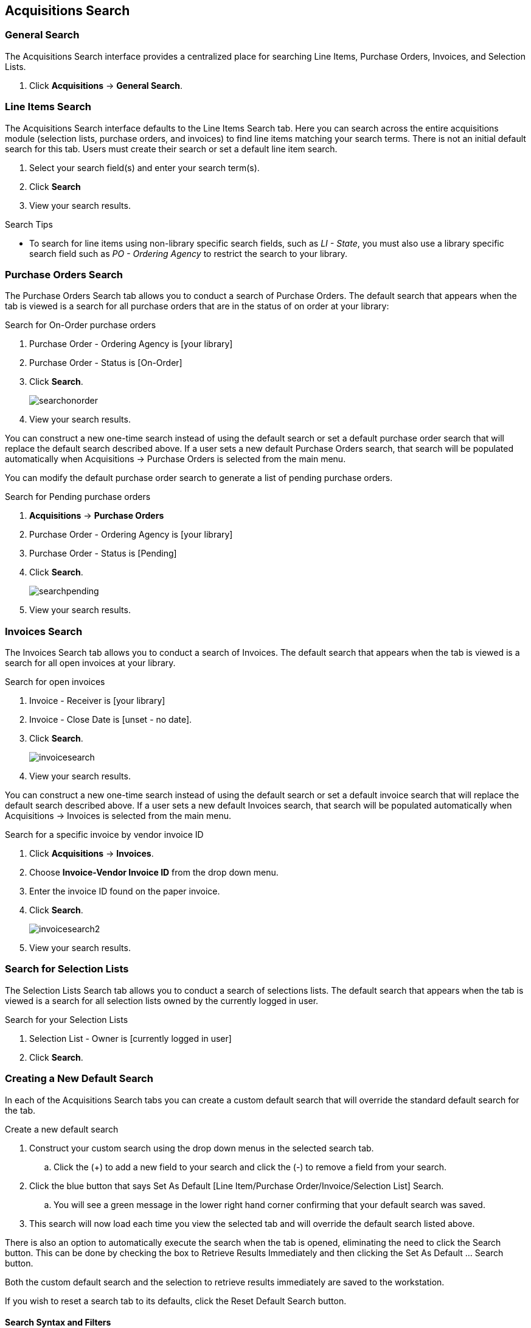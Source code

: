 Acquisitions Search
-------------------

General Search
~~~~~~~~~~~~~~

The Acquisitions Search interface provides a centralized place for searching Line Items, Purchase Orders, Invoices, and Selection Lists.

. Click *Acquisitions* -> *General Search*.

Line Items Search
~~~~~~~~~~~~~~~~~

The Acquisitions Search interface defaults to the Line Items Search tab. Here you can search across the entire acquisitions module (selection lists, purchase orders, and invoices) to find line items matching your search terms. There is not an initial default search for this tab. Users must create their search or set a default line item search.

. Select your search field(s) and enter your search term(s).
. Click *Search*
. View your search results.

.Search Tips
* To search for line items using non-library specific search fields, such as _LI - State_, you must also use a library specific search field such as _PO - Ordering Agency_ to restrict the search to your library.

Purchase Orders Search
~~~~~~~~~~~~~~~~~~~~~~

The Purchase Orders Search tab allows you to conduct a search of Purchase Orders. The default search that appears when the tab is viewed is a search for all purchase orders that are in the status of on order at your library:

.Search for On-Order purchase orders
. Purchase Order - Ordering Agency is [your library]
. Purchase Order - Status is [On-Order]
. Click *Search*.
+
image::images/acquisitions/searchonorder.png[]
+
. View your search results.

You can construct a new one-time search instead of using the default search or set a default purchase order search that will replace the default search described above. If a user sets a new default Purchase Orders search, that search will be populated automatically when Acquisitions → Purchase Orders is selected from the main menu.

anchor:pending-order[pending purchase orders]

You can modify the default purchase order search to generate a list of pending purchase orders.

.Search for Pending purchase orders
. *Acquisitions* -> *Purchase Orders*
. Purchase Order - Ordering Agency is [your library]
. Purchase Order - Status is [Pending]
. Click *Search*.
+
image::images/acquisitions/searchpending.png[]
+
. View your search results.

Invoices Search
~~~~~~~~~~~~~~~

The Invoices Search tab allows you to conduct a search of Invoices. The default search that appears when the tab is viewed is a search for all open invoices at your library.

.Search for open invoices
. Invoice - Receiver is [your library]
. Invoice - Close Date is [unset - no date].
. Click *Search*.
+
image::images/acquisitions/invoicesearch.png[]
+
. View your search results.

You can construct a new one-time search instead of using the default search or set a default invoice search that will replace the default search described above. If a user sets a new default Invoices search, that search will be populated automatically when Acquisitions → Invoices is selected from the main menu.

anchor:vendor-invoice[search by invoice ID]

.Search for a specific invoice by vendor invoice ID
. Click *Acquisitions* -> *Invoices*.
. Choose *Invoice-Vendor Invoice ID* from the drop down menu.
. Enter the invoice ID found on the paper invoice.
. Click *Search*.
+
image::images/acquisitions/invoicesearch2.png[]
+
. View your search results.

Search for Selection Lists
~~~~~~~~~~~~~~~~~~~~~~~~~~

The Selection Lists Search tab allows you to conduct a search of selections lists. The default search that appears when the tab is viewed is a search for all selection lists owned by the currently logged in user.

.Search for your Selection Lists
. Selection List - Owner is [currently logged in user]
. Click *Search*.

Creating a New Default Search
~~~~~~~~~~~~~~~~~~~~~~~~~~~~~

In each of the Acquisitions Search tabs you can create a custom default search that will override the standard default search for the tab.

.Create a new default search
. Construct your custom search using the drop down menus in the selected search tab.
.. Click the (+) to add a new field to your search and click the (-) to remove a field from your search.
. Click the blue button that says Set As Default [Line Item/Purchase Order/Invoice/Selection List] Search.
.. You will see a green message in the lower right hand corner confirming that your default search was saved.
. This search will now load each time you view the selected tab and will override the default search listed above.

There is also an option to automatically execute the search when the tab is opened, eliminating the need to click the Search button. This can be done by checking the box to Retrieve Results Immediately and then clicking the Set As Default …​ Search button.

Both the custom default search and the selection to retrieve results immediately are saved to the workstation.

If you wish to reset a search tab to its defaults, click the Reset Default Search button.

Search Syntax and Filters
^^^^^^^^^^^^^^^^^^^^^^^^^
To create your search, choose if your search should match _all_ or _any_ of the search terms you use in your search. Selecting _all_ will conduct a stricter search that must match all of the search terms you indicate. Selecting _any_ will return search results that match any of the search terms you indicate.

Next, select a search attribute from the drop down menu. This menu provides search options related to line items, purchase orders, selection lists, and invoices; the search results will return relevant line items.

The search entry box will display a controlled list of values via a dropdown menu when available. You will see this when searching for an org unit, owner, state, status, and provider, among others. Search is case-insensitive.

.Search Tips
. Search operators that are not applicable to the search term selected will not appear in the operator drop down menu when creating a new search. Only relevant search operators will display as options.
. Fields that are associated with controlled vocabularies will display the controlled values in both the search terms and filters for easy selection. These fields include:
. Column headers for the search results can be clicked on to sort the results by the column. The columns will sort alphabetically or by other sort criteria as appropriate for the data type.
. Using the column actions to filter or sort search results will execute a new search using the current search parameters. If any un-executed changes are made to the search parameters between the initial search submission and any changes to the filters, the new search parameters will be executed upon filtering.

Originating Acquisition
~~~~~~~~~~~~~~~~~~~~~~~

.Show Originating Acquisitions from Item Status
. Click *Circulation* -> *Item Status*
. Enter the item barcode
. Click *Actions* -> Show *Originating Acquisition*
+
image::images/acquisitions/originatingacq.png[]

.Show Originating Acquisitions from the Catalogue
. Click *view*
+
image::images/acquisitions/originatingacq2.png[]
+
. Click *Actions* -> Show *Originating Acquisition*
+
image::images/acquisitions/originatingacq3.png[]
